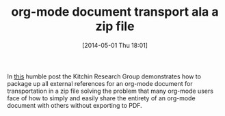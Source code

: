 #+POSTID: 8508
#+DATE: [2014-05-01 Thu 18:01]
#+OPTIONS: toc:nil num:nil todo:nil pri:nil tags:nil ^:nil TeX:nil
#+CATEGORY: Link
#+TAGS: Babel, Emacs, Ide, Lisp, Literate Programming, Programming Language, Reproducible research, elisp, org-mode
#+TITLE: org-mode document transport ala a zip file

In [[http://kitchingroup.cheme.cmu.edu/blog/2014/03/05/Creating-a-transportable-zip-archive-of-an-org-file/][this]] humble post the Kitchin Research Group demonstrates how to package up all external references for an org-mode document for transportation in a zip file solving the problem that many org-mode users face of how to simply and easily share the entirety of an org-mode document with others without exporting to PDF.




